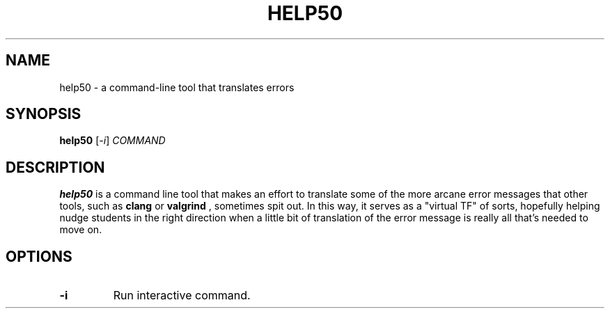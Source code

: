 .\"                                      Hey, EMACS: -*- nroff -*-
.\" (C) Copyright 2017 CS50 <sysadmins@cs50.harvard.edu>,
.\"
.\" First parameter, NAME, should be all caps
.\" Second parameter, SECTION, should be 1-8, maybe w/ subsection
.\" other parameters are allowed: see man(7), man(1)
.TH HELP50 1 "May 29, 2017"
.\" Please adjust this date whenever revising the manpage.
.\"
.\" Some roff macros, for reference:
.\" .nh        disable hyphenation
.\" .hy        enable hyphenation
.\" .ad l      left justify
.\" .ad b      justify to both left and right margins
.\" .nf        disable filling
.\" .fi        enable filling
.\" .br        insert line break
.\" .sp <n>    insert n+1 empty lines
.\" for manpage-specific macros, see man(7)
.SH NAME
help50 \- a command-line tool that translates errors
.SH SYNOPSIS
.B help50
.RI [ -i ] " COMMAND"
.br
.SH DESCRIPTION
.B help50
is a command line tool that makes an effort to translate some of the more arcane error messages that other tools, such as
.B clang
or
.B valgrind
, sometimes spit out. In this way, it serves as a "virtual TF" of sorts, hopefully helping nudge students in the right direction when a little bit of translation of the error message is really all that’s needed to move on.
.SH OPTIONS
.TP
.B \-i
Run interactive command.
